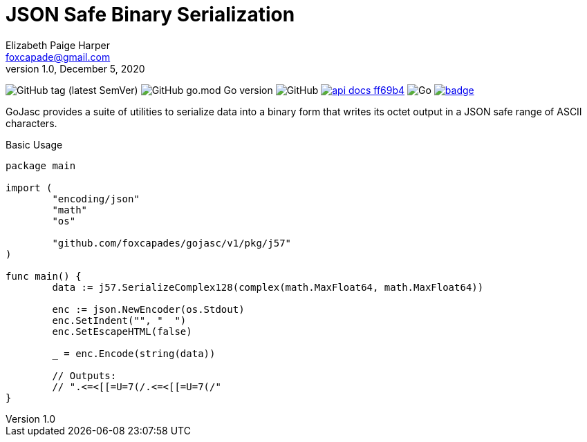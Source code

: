 = JSON Safe Binary Serialization
Elizabeth Paige Harper <foxcapade@gmail.com>
v1.0, December 5, 2020

image:https://img.shields.io/github/v/tag/foxcapades/gojasc[GitHub tag (latest SemVer)]
image:https://img.shields.io/github/go-mod/go-version/foxcapades/gojasc[GitHub go.mod Go version]
image:https://img.shields.io/github/license/foxcapades/gojasc[GitHub]
image:https://img.shields.io/badge/api-docs-ff69b4[title="API Docs", link=https://pkg.go.dev/github.com/foxcapades/gojasc/v1/pkg/j57]
image:https://github.com/Foxcapades/gojasc/workflows/Go/badge.svg[Go]
image:https://codecov.io/gh/Foxcapades/gojasc/branch/main/graph/badge.svg?token=E4WD9IURJL[title=codecov, link=https://codecov.io/gh/Foxcapades/gojasc]

GoJasc provides a suite of utilities to serialize data into a binary form that
writes its octet output in a JSON safe range of ASCII characters.

.Basic Usage
[source, go]
----
package main

import (
	"encoding/json"
	"math"
	"os"

	"github.com/foxcapades/gojasc/v1/pkg/j57"
)

func main() {
	data := j57.SerializeComplex128(complex(math.MaxFloat64, math.MaxFloat64))

	enc := json.NewEncoder(os.Stdout)
	enc.SetIndent("", "  ")
	enc.SetEscapeHTML(false)

	_ = enc.Encode(string(data))

	// Outputs:
	// ".<=<[[=U=7(/.<=<[[=U=7(/"
}
----

